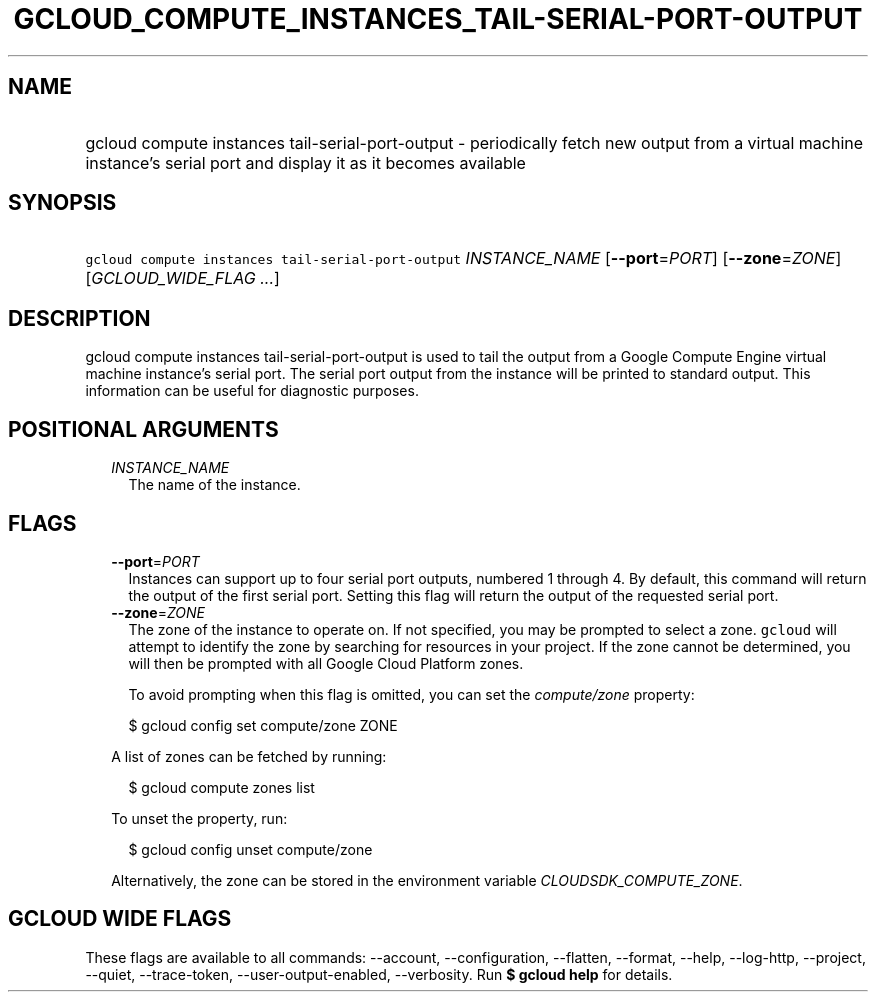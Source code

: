 
.TH "GCLOUD_COMPUTE_INSTANCES_TAIL\-SERIAL\-PORT\-OUTPUT" 1



.SH "NAME"
.HP
gcloud compute instances tail\-serial\-port\-output \- periodically fetch new output from a virtual machine instance's     serial port and display it as it becomes available



.SH "SYNOPSIS"
.HP
\f5gcloud compute instances tail\-serial\-port\-output\fR \fIINSTANCE_NAME\fR [\fB\-\-port\fR=\fIPORT\fR] [\fB\-\-zone\fR=\fIZONE\fR] [\fIGCLOUD_WIDE_FLAG\ ...\fR]



.SH "DESCRIPTION"

gcloud compute instances tail\-serial\-port\-output is used to tail the output
from a Google Compute Engine virtual machine instance's serial port. The serial
port output from the instance will be printed to standard output. This
information can be useful for diagnostic purposes.



.SH "POSITIONAL ARGUMENTS"

.RS 2m
.TP 2m
\fIINSTANCE_NAME\fR
The name of the instance.


.RE
.sp

.SH "FLAGS"

.RS 2m
.TP 2m
\fB\-\-port\fR=\fIPORT\fR
Instances can support up to four serial port outputs, numbered 1 through 4. By
default, this command will return the output of the first serial port. Setting
this flag will return the output of the requested serial port.

.TP 2m
\fB\-\-zone\fR=\fIZONE\fR
The zone of the instance to operate on. If not specified, you may be prompted to
select a zone. \f5gcloud\fR will attempt to identify the zone by searching for
resources in your project. If the zone cannot be determined, you will then be
prompted with all Google Cloud Platform zones.

To avoid prompting when this flag is omitted, you can set the
\f5\fIcompute/zone\fR\fR property:

.RS 2m
$ gcloud config set compute/zone ZONE
.RE

A list of zones can be fetched by running:

.RS 2m
$ gcloud compute zones list
.RE

To unset the property, run:

.RS 2m
$ gcloud config unset compute/zone
.RE

Alternatively, the zone can be stored in the environment variable
\f5\fICLOUDSDK_COMPUTE_ZONE\fR\fR.


.RE
.sp

.SH "GCLOUD WIDE FLAGS"

These flags are available to all commands: \-\-account, \-\-configuration,
\-\-flatten, \-\-format, \-\-help, \-\-log\-http, \-\-project, \-\-quiet,
\-\-trace\-token, \-\-user\-output\-enabled, \-\-verbosity. Run \fB$ gcloud
help\fR for details.
